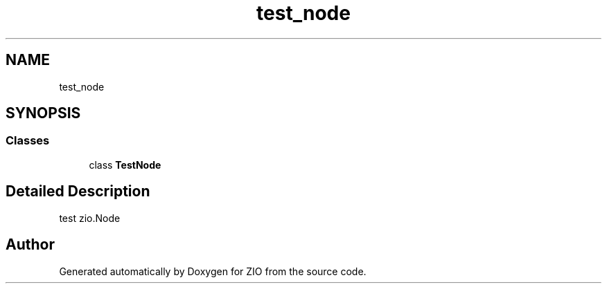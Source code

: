 .TH "test_node" 3 "Tue Feb 4 2020" "ZIO" \" -*- nroff -*-
.ad l
.nh
.SH NAME
test_node
.SH SYNOPSIS
.br
.PP
.SS "Classes"

.in +1c
.ti -1c
.RI "class \fBTestNode\fP"
.br
.in -1c
.SH "Detailed Description"
.PP 

.PP
.nf
test zio.Node

.fi
.PP
 
.SH "Author"
.PP 
Generated automatically by Doxygen for ZIO from the source code\&.
